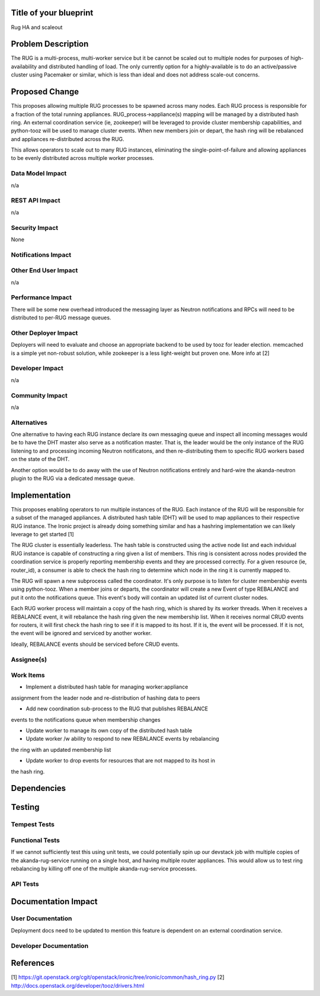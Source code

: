 ..
 This work is licensed under a Creative Commons Attribution 3.0 Unported
 License.

 http://creativecommons.org/licenses/by/3.0/legalcode


Title of your blueprint
=======================

Rug HA and scaleout

Problem Description
===================

The RUG is a multi-process, multi-worker service but it be cannot be
scaled out to multiple nodes for purposes of high-availability and
distributed handling of load.  The only currently option for a
highly-available is to do an active/passive cluster using Pacemaker
or similar, which is less than ideal and does not address scale-out
concerns.

Proposed Change
===============

This proposes allowing multiple RUG processes to be spawned across
many nodes.  Each RUG process is responsible for a fraction of the
total running appliances.  RUG_process->appliance(s) mapping will be
managed by a distributed hash ring.  An external coordination service
(ie, zookeeper) will be leveraged to provide cluster membership
capabilities, and python-tooz will be used to manage cluster events.
When new members join or depart, the hash ring will be rebalanced and
appliances re-distributed across the RUG.

This allows operators to scale out to many RUG instances, eliminating
the single-point-of-failure and allowing appliances to be evenly
distributed across multiple worker processes.


Data Model Impact
-----------------

n/a

REST API Impact
---------------

n/a

Security Impact
---------------

None

Notifications Impact
--------------------


Other End User Impact
---------------------

n/a

Performance Impact
------------------

There will be some new overhead introduced the messaging layer as Neutron
notifications and RPCs will need to be distributed to per-RUG message queues.

Other Deployer Impact
---------------------

Deployers will need to evaluate and choose an appropriate backend to be used
by tooz for leader election.  memcached is a simple yet non-robust solution,
while zookeeper is a less light-weight but proven one.  More info at [2]

Developer Impact
----------------

n/a

Community Impact
----------------

n/a


Alternatives
------------

One alternative to having each RUG instance declare its own messaging queue and
inspect all incoming messages would be to have the DHT master also serve as a
notification master. That is, the leader would be the only instance of the RUG
listening to and processing incoming Neutron notificatons, and then
re-distributing them to specific RUG workers based on the state of the DHT.

Another option would be to do away with the use of Neutron notifications
entirely and hard-wire the akanda-neutron plugin to the RUG via a dedicated
message queue.


Implementation
==============

This proposes enabling operators to run multiple instances of the RUG.
Each instance of the RUG will be responsible for a subset of the managed
appliances.  A distributed hash table (DHT) will be used to map appliances
to their respective RUG instance. The Ironic project is already doing
something similar and has a hashring implementation we can likely leverage
to get started [1]

The RUG cluster is essentially leaderless.  The hash table is constructed
using the active node list and each indvidual RUG instance is capable of
constructing a ring given a list of members.  This ring is consistent
across nodes provided the coordination service is properly reporting membership
events and they are processed correctly.  For a given resource (ie, router_id),
a consumer is able to check the hash ring to determine which node in the ring
it is currently mapped to.

The RUG will spawn a new subprocess called the coordinator.  It's only purpose
is to listen for cluster membership events using python-tooz.  When a member
joins or departs, the coordinator will create a new Event of type REBALANCE
and put it onto the notifications queue.  This event's body will contain an
updated list of current cluster nodes.

Each RUG worker process will maintain a copy of the hash ring, which is
shared by its worker threads.  When it receives a REBALANCE event, it will
rebalance the hash ring given the new membership list.  When it receives
normal CRUD events for routers, it will first check the hash ring to see
if it is mapped to its host.  If it is, the event will be processed. If it
is not, the event will be ignored and serviced by another worker.

Ideally, REBALANCE events should be serviced before CRUD events.

Assignee(s)
-----------


Work Items
----------

* Implement a distributed hash table for managing worker:appliance
assignment from the leader node and re-distribution of hashing data
to peers

* Add new coordination sub-process to the RUG that publishes REBALANCE
events to the notifications queue when membership changes

* Update worker to manage its own copy of the distributed hash table

* Update worker /w ability to respond to new REBALANCE events by rebalancing
the ring with an updated membership list

* Update worker to drop events for resources that are not mapped to its host in
the hash ring.

Dependencies
============

Testing
=======

Tempest Tests
-------------


Functional Tests
----------------

If we cannot sufficiently test this using unit tests, we could potentially
spin up our devstack job with multiple copies of the akanda-rug-service
running on a single host, and having multiple router appliances.  This
would allow us to test ring rebalancing by killing off one of the multiple
akanda-rug-service processes.

API Tests
---------


Documentation Impact
====================

User Documentation
------------------

Deployment docs need to be updated to mention this feature is dependent
on an external coordination service.

Developer Documentation
-----------------------


References
==========

[1] https://git.openstack.org/cgit/openstack/ironic/tree/ironic/common/hash_ring.py
[2] http://docs.openstack.org/developer/tooz/drivers.html

